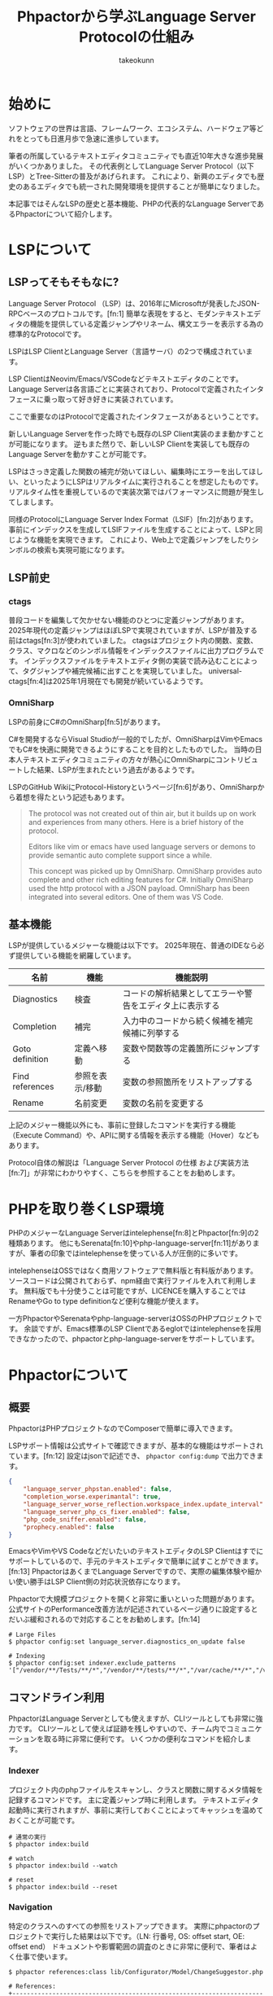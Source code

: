 #+TITLE: Phpactorから学ぶLanguage Server Protocolの仕組み
#+AUTHOR: takeokunn
#+STARTUP: content
#+STARTUP: fold
#+TYPST: #set text(lang: "ja", font: "Migu 1P", size: 10pt)
* 始めに

ソフトウェアの世界は言語、フレームワーク、エコシステム、ハードウェア等どれをとっても日進月歩で急速に進歩しています。

筆者の所属しているテキストエディタコミュニティでも直近10年大きな進歩発展がいくつかありました。
その代表例としてLanguage Server Protocol（以下LSP）とTree-Sitterの普及があげられます。
これにより、新興のエディタでも歴史のあるエディタでも統一された開発環境を提供することが簡単になりました。

本記事ではそんなLSPの歴史と基本機能、PHPの代表的なLanguage ServerであるPhpactorについて紹介します。

* LSPについて
** LSPってそもそもなに?
Language Server Protocol （LSP）は、2016年にMicrosoftが発表したJSON-RPCベースのプロトコルです。[fn:1]
簡単な表現をすると、モダンテキストエディタの機能を提供している定義ジャンプやリネーム、構文エラーを表示する為の標準的なProtocolです。

LSPはLSP ClientとLanguage Server（言語サーバ）の2つで構成されています。

LSP ClientはNeovim/Emacs/VSCodeなどテキストエディタのことです。
Language Serverは各言語ごとに実装されており、Protocolで定義されたインタフェースに乗っ取って好き好きに実装されています。

ここで重要なのはProtocolで定義されたインタフェースがあるということです。

新しいLanguage Serverを作った時でも既存のLSP Client実装のまま動かすことが可能になります。
逆もまた然りで、新しいLSP Clientを実装しても既存のLanguage Serverを動かすことが可能です。

[[file:images/lsp-languages-editors.png]]

LSPはさっき定義した関数の補完が効いてほしい、編集時にエラーを出してほしい、といったようにLSPはリアルタイムに実行されることを想定したものです。
リアルタイム性を重視しているので実装次第ではパフォーマンスに問題が発生してしまします。

同様のProtocolにLanguage Server Index Format（LSIF）[fn:2]があります。
事前にインデックスを生成してLSIFファイルを生成することによって、LSPと同じような機能を実現できます。
これにより、Web上で定義ジャンプをしたりシンボルの検索も実現可能になります。
** LSP前史
*** ctags
普段コードを編集して欠かせない機能のひとつに定義ジャンプがあります。
2025年現代の定義ジャンプはほぼLSPで実現されていますが、LSPが普及する前はctags[fn:3]が使われていました。
ctagsはプロジェクト内の関数、変数、クラス、マクロなどのシンボル情報をインデックスファイルに出力プログラムです。
インデックスファイルをテキストエディタ側の実装で読み込むことによって、タグジャンプや補完候補に出すことを実現していました。
universal-ctags[fn:4]は2025年1月現在でも開発が続いているようです。
*** OmniSharp
LSPの前身にC#のOmniSharp[fn:5]があります。

C#を開発するならVisual Studioが一般的でしたが、OmniSharpはVimやEmacsでもC#を快適に開発できるようにすることを目的としたものでした。
当時の日本人テキストエディタコミュニティの方々が熱心にOmniSharpにコントリビュートした結果、LSPが生まれたという過去があるようです。

LSPのGitHub WikiにProtocol-Historyというページ[fn:6]があり、OmniSharpから着想を得たという記述もあります。

#+begin_quote
The protocol was not created out of thin air, but it builds up on work and experiences from many others. Here is a brief history of the protocol.

Editors like vim or emacs have used language servers or demons to provide semantic auto complete support since a while.

This concept was picked up by OmniSharp. OmniSharp provides auto complete and other rich editing features for C#. Initially OmniSharp used the http protocol with a JSON payload. OmniSharp has been integrated into several editors. One of them was VS Code.
#+end_quote
** 基本機能

LSPが提供しているメジャーな機能は以下です。
2025年現在、普通のIDEなら必ず提供している機能を網羅しています。

| 名前            | 機能          | 機能説明                                          |
|-----------------+---------------+--------------------------------------------------|
| Diagnostics     | 検査          | コードの解析結果としてエラーや警告をエディタ上に表示する |
| Completion      | 補完          | 入力中のコードから続く候補を補完候補に列挙する         |
| Goto definition | 定義へ移動     | 変数や関数等の定義箇所にジャンプする                  |
| Find references | 参照を表示/移動 | 変数の参照箇所をリストアップする                     |
| Rename          | 名前変更       | 変数の名前を変更する                               |


上記のメジャー機能以外にも、事前に登録したコマンドを実行する機能（Execute Command）や、APIに関する情報を表示する機能（Hover）などもあります。

Protocol自体の解説は「Language Server Protocol の仕様 および実装方法[fn:7]」が非常にわかりやすく、こちらを参照することをお勧めします。

* PHPを取り巻くLSP環境
PHPのメジャーなLanguage Serverはintelephense[fn:8]とPhpactor[fn:9]の2種類あります。
他にもSerenata[fn:10]やphp-language-server[fn:11]がありますが、筆者の印象ではintelephenseを使っている人が圧倒的に多いです。

intelephenseはOSSではなく商用ソフトウェアで無料版と有料版があります。
ソースコードは公開されておらず、npm経由で実行ファイルを入れて利用します。
無料版でも十分使うことは可能ですが、LICENCEを購入することではRenameやGo to type definitionなど便利な機能が使えます。

一方PhpactorやSerenataやphp-language-serverはOSSのPHPプロジェクトです。
余談ですが、Emacs標準のLSP Clientであるeglotではintelephenseを採用できなかったので、phpactorとphp-language-serverをサポートしています。
* Phpactorについて
** 概要
PhpactorはPHPプロジェクトなのでComposerで簡単に導入できます。

LSPサポート情報は公式サイトで確認できますが、基本的な機能はサポートされています。[fn:12]
設定はjsonで記述でき、 =phpactor config:dump= で出力できます。

#+begin_src json
  {
      "language_server_phpstan.enabled": false,
      "completion_worse.experimantal": true,
      "language_server_worse_reflection.workspace_index.update_interval": 5000,
      "language_server_php_cs_fixer.enabled": false,
      "php_code_sniffer.enabled": false,
      "prophecy.enabled": false
  }
#+end_src

EmacsやVimやVS CodeなどだいたいのテキストエディタのLSP Clientはすでにサポートしているので、手元のテキストエディタで簡単に試すことができます。[fn:13]
PhpactorはあくまでLanguage Serverですので、実際の編集体験や細かい使い勝手はLSP Client側の対応状況依存になります。

Phpactorで大規模プロジェクトを開くと非常に重いといった問題があります。
公式サイトのPerformance改善方法が記述されているページ通りに設定するとだいぶ緩和されるので対応することをお勧めします。[fn:14]

#+begin_src console
  # Large Files
  $ phpactor config:set language_server.diagnostics_on_update false

  # Indexing
  $ phpactor config:set indexer.exclude_patterns '["/vendor/**/Tests/**/*","/vendor/**/tests/**/*","/var/cache/**/*","/vendor/composer/**/*"]'
#+end_src

** コマンドライン利用

PhpactorはLanguage Serverとしても使えますが、CLIツールとしても非常に強力です。
CLIツールとして使えば証跡を残しやすいので、チーム内でコミュニケーションを取る時に非常に便利です。
いくつかの便利なコマンドを紹介します。

*** Indexer

プロジェクト内のphpファイルをスキャンし、クラスと関数に関するメタ情報を記録するコマンドです。
主に定義ジャンプ時に利用します。
テキストエディタ起動時に実行されますが、事前に実行しておくことによってキャッシュを温めておくことが可能です。

#+begin_src console
  # 通常の実行
  $ phpactor index:build

  # watch
  $ phpactor index:build --watch

  # reset
  $ phpactor index:build --reset
#+end_src
*** Navigation
特定のクラスへのすべての参照をリストアップできます。
実際にphpactorのプロジェクトで実行した結果は以下です。（LN: 行番号, OS: offset start, OE: offset end）
ドキュメントや影響範囲の調査のときに非常に便利で、筆者はよく仕事で使います。

#+begin_src console
  $ phpactor references:class lib/Configurator/Model/ChangeSuggestor.php

  # References:
  +---------------------------------------------------------------------------+----+----------------------------------------------------------------------------------+------+------+
  | Path                                                                      | LN | Line                                                                             | OS   | OE   |
  +---------------------------------------------------------------------------+----+----------------------------------------------------------------------------------+------+------+
  | lib/Configurator/Adapter/Test/TestChangeSuggestor.php                     | 6  | use Phpactor\Configurator\Model\ChangeSuggestor;                                 | 71   | 114  |
  | lib/Configurator/Adapter/Test/TestChangeSuggestor.php                     | 9  | class TestChangeSuggestor implements ChangeSuggestor                             | 195  | 210  |
  | lib/Configurator/Configurator.php                                         | 7  | use Phpactor\Configurator\Model\ChangeSuggestor;                                 | 135  | 178  |
  | lib/Configurator/Model/ChangeSuggestor.php                                | 5  | interface ChangeSuggestor                                                        | 57   | 72   |
  | lib/Extension/Configuration/ChangeSuggestor/PhpactorComposerSuggestor.php | 7  | use Phpactor\Configurator\Model\ChangeSuggestor;                                 | 135  | 178  |
  | lib/Extension/Configuration/ChangeSuggestor/PhpactorComposerSuggestor.php | 11 | class PhpactorComposerSuggestor implements ChangeSuggestor                       | 309  | 324  |
  | lib/Extension/Configuration/ConfigurationExtension.php                    | 6  | use Phpactor\Configurator\Model\ChangeSuggestor;                                 | 131  | 174  |
  | lib/Extension/Configuration/ConfigurationExtension.php                    | 45 |                 $suggestors[] = $container->expect($id, ChangeSuggestor::class); | 1905 | 1920 |
  +---------------------------------------------------------------------------+----+----------------------------------------------------------------------------------+------+------+

  8 reference(s)
#+end_src
*** Refactoring
筆者はテキストエディタで編集するのでほぼ使ったことがないですが、リファクタリングを自動でするコマンドも提供しています。

たとえば、 =class:transform= を使えば以下のように自動で修正してくれます。

#+begin_src console
  $ phpactor class:transform path/to/Class.php --transform=add_missing_assignments
#+end_src

#+begin_src php
  // before
  class AcmeBlogTest extends TestCase
  {
      public function setUp()
      {
          $this->blog = new Blog();
      }
  }

  // after
  class AcmeBlogTest extends TestCase
  {
      /**
       ,* @var Blog
       ,*/
      private $blog;

      public function setUp()
      {
          $this->blog = new Blog();
      }
  }
#+end_src
** 拡張
phpactorはいくつかのPHP製開発ツールとのインテグレーションを提供しています。[fn:15]

PHPStanのインテグレーションを使えば、Phpactor上でエラーをテキストエディタに返却することが可能ですので、わざわざ別のツールを導入する必要はあります。

php-cs-fixerのインテグレーションを使えば、 =textDocument/formatting= タイミングでphp-cs-fixerを実行する、エラー警告をテキストエディタ上に表示できます。

これらのインテグレーションを有効にすることによって、Phpactorに統合でき、別のツールを導入せずに済みます。

#+begin_src console
  # phpstan
  $ phpactor config:set language_server_phpstan.enabled true

  # php-cs-fixer
  $ phpactor config:set language_server_php_cs_fixer.enabled true
#+end_src
* 終わりに

普段、何気なく使っているソフトウェアにも歴史や時代背景があり、過去から現在に至るまで、さまざまな機能が追加・削除されてきました。
先人たちに感謝しつつ、それらを最大限活用できるよう勉強を続けていけば、次の一歩が見えてくるかもしれません。

* 出典
- [fn:1] Language Server, https://microsoft.github.io/language-server-protocol/overviews/lsp/overview/
- [fn:2] Language Server Index Format, https://microsoft.github.io/language-server-protocol/overviews/lsif/overview/
- [fn:3] Universal Ctags, https://ctags.io/
- [fn:4] universal-ctags/ctags - GitHub, https://github.com/universal-ctags/ctags
- [fn:5] OmniSharp, https://www.omnisharp.net/
- [fn:6] Protocol-History - GitHub, https://github.com/microsoft/language-server-protocol/wiki/Protocol-History
- [fn:7] Language Server Protocol の仕様 及び実装方法 - Zenn Book, https://zenn.dev/mtshiba/books/language_server_protocol
- [fn:8] intelephense, https://intelephense.com/
- [fn:9] Phpactor, https://phpactor.readthedocs.io/en/master/index.html
- [fn:10] Serenata, https://serenata.gitlab.io/
- [fn:11] felixfbecker/php-language-server, https://github.com/felixfbecker/php-language-server
- [fn:12] LSP Support - Phpactor, https://phpactor.readthedocs.io/en/master/lsp/support.html
- [fn:13] Language Server - Phpactor, https://phpactor.readthedocs.io/en/master/usage/language-server.html
- [fn:14] Performance - Phpactor, https://phpactor.readthedocs.io/en/master/tips/performance.html
- [fn:15] Integration - Phpactor, https://phpactor.readthedocs.io/en/master/integrations.html
